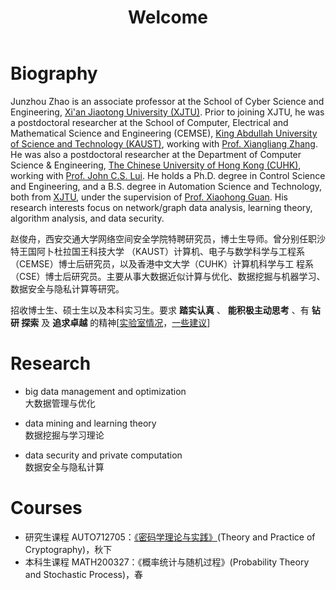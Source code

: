 # -*- fill-column: 100; -*-
#+TITLE: Welcome
#+KEYWORDS: 赵俊舟, Junzhou Zhao, 西安交大, 西安交通大学
#+OPTIONS: toc:nil num:nil


* Biography

#+ATTR_HTML: :style float:right; margin: 10px; border-radius: 10%; :width 160px
[[file:images/avatar.png]]

Junzhou Zhao is an associate professor at the School of Cyber Science and Engineering, [[http://www.xjtu.edu.cn/][Xi'an
Jiaotong University (XJTU)]]. Prior to joining XJTU, he was a postdoctoral researcher at the School of
Computer, Electrical and Mathematical Science and Engineering (CEMSE), [[https://www.kaust.edu.sa/][King Abdullah University of
Science and Technology (KAUST)]], working with [[https://www.kaust.edu.sa/en/study/faculty/xiangliang-zhang][Prof. Xiangliang Zhang]]. He was also a postdoctoral
researcher at the Department of Computer Science & Engineering, [[http://www.cse.cuhk.edu.hk/en/][The Chinese University of Hong Kong
(CUHK)]], working with [[http://www.cse.cuhk.edu.hk/~cslui/][Prof. John C.S. Lui]]. He holds a Ph.D. degree in Control Science and
Engineering, and a B.S. degree in Automation Science and Technology, both from [[http://www.xjtu.edu.cn/][XJTU]], under the
supervision of [[http://www.xjtu.edu.cn/jsnr.jsp?urltype=tree.TreeTempUrl&wbtreeid=1632&wbwbxjtuteacherid=502][Prof. Xiaohong Guan]]. His research interests focus on network/graph data analysis,
learning theory, algorithm analysis, and data security.

赵俊舟，西安交通大学网络空间安全学院特聘研究员，博士生导师。曾分别任职沙特王国阿卜杜拉国王科技大学
（KAUST）计算机、电子与数学科学与工程系（CEMSE）博士后研究员，以及香港中文大学（CUHK）计算机科学与工
程系（CSE）博士后研究员。主要从事大数据近似计算与优化、数据挖掘与机器学习、数据安全与隐私计算等研究。


#+ATTR_HTML: :style margin-right:1ex;
[[file:images/news.gif]]招收博士生、硕士生以及本科实习生。要求 *踏实认真* 、 *能积极主动思考* 、有 *钻研
探索* 及 *追求卓越* 的精神[[[https://junzhouzhao.github.io/article/lab_intro/][实验室情况]]，[[https://junzhouzhao.github.io/article/tips/][一些建议]]]

* Research

  - big data management and optimization\\
    大数据管理与优化

  - data mining and learning theory\\
    数据挖掘与学习理论

  - data security and private computation\\
    数据安全与隐私计算

* Courses

  - 研究生课程 AUTO712705：[[https://junzhouzhao.github.io/courses/crypt/][《密码学理论与实践》]](Theory and Practice of Cryptography)，秋下
  - 本科生课程 MATH200327：《概率统计与随机过程》(Probability Theory and Stochastic Process)，春

